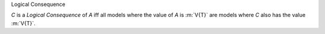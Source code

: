 .. cssclass:: definiendum smallcaps

Logical Consequence

.. cssclass:: definiens

*C* is a *Logical Consequence* of *A* iff
all models where the value of *A* is :m:`V{T}`
are models where *C* also has the value :m:`V{T}`.